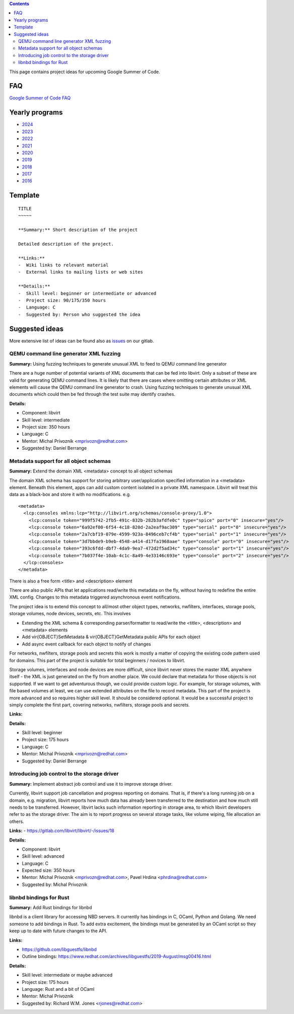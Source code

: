 .. contents::

This page contains project ideas for upcoming Google Summer of Code.

FAQ
---

`Google Summer of Code FAQ <Google_Summer_of_Code_FAQ.html>`__

Yearly programs
---------------

*  `2024 <Google_Summer_of_Code_2024.html>`__
*  `2023 <Google_Summer_of_Code_2023.html>`__
*  `2022 <Google_Summer_of_Code_2022.html>`__
*  `2021 <Google_Summer_of_Code_2021.html>`__
*  `2020 <Google_Summer_of_Code_2020.html>`__
*  `2019 <Google_Summer_of_Code_2019.html>`__
*  `2018 <Google_Summer_of_Code_2018.html>`__
*  `2017 <Google_Summer_of_Code_2017.html>`__
*  `2016 <Google_Summer_of_Code_2016.html>`__

Template
--------

::

    TITLE
    ~~~~~
    
    **Summary:** Short description of the project
    
    Detailed description of the project.
    
    **Links:**
    -  Wiki links to relevant material
    -  External links to mailing lists or web sites
    
    **Details:**
    -  Skill level: beginner or intermediate or advanced
    -  Project size: 90/175/350 hours
    -  Language: C
    -  Suggested by: Person who suggested the idea

Suggested ideas
---------------

More extensive list of ideas can be found also as
`issues <https://gitlab.com/libvirt/libvirt/-/issues/?sort=created_date&state=opened&label_name[]=gsoc%3A%3Aideas>`__
on our gitlab.

QEMU command line generator XML fuzzing
~~~~~~~~~~~~~~~~~~~~~~~~~~~~~~~~~~~~~~~

**Summary:** Using fuzzing techniques to generate unusual XML to feed to
QEMU command line generator

There are a huge number of potential variants of XML documents that can
be fed into libvirt. Only a subset of these are valid for generating
QEMU command lines. It is likely that there are cases where omitting
certain attributes or XML elements will cause the QEMU command line
generator to crash. Using fuzzing techniques to generate unusual XML
documents which could then be fed through the test suite may identify
crashes.

**Details:**

-  Component: libvirt
-  Skill level: intermediate
-  Project size: 350 hours
-  Language: C
-  Mentor: Michal Prívozník <mprivozn@redhat.com>
-  Suggested by: Daniel Berrange


Metadata support for all object schemas
~~~~~~~~~~~~~~~~~~~~~~~~~~~~~~~~~~~~~~~

**Summary:** Extend the domain XML <metadata> concept to all object
schemas

The domain XML schema has support for storing arbitrary user/application
specified information in a <metadata> element. Beneath this element,
apps can add custom content isolated in a private XML namespace. Libvirt
will treat this data as a black-box and store it with no modifications.
e.g.

::

    <metadata>
      <lcp:consoles xmlns:lcp="http://libvirt.org/schemas/console-proxy/1.0">
        <lcp:console token="999f5742-2fb5-491c-832b-282b3afdfe0c" type="spice" port="0" insecure="yes"/>
        <lcp:console token="6a92ef00-6f54-4c18-820d-2a2eaf9ac309" type="serial" port="0" insecure="yes"/>
        <lcp:console token="2a7cbf19-079e-4599-923a-8496ceb7cf4b" type="serial" port="1" insecure="yes"/>
        <lcp:console token="3d7bbde9-b9eb-4548-a414-d17fa1968aae" type="console" port="0" insecure="yes"/>
        <lcp:console token="393c6fdd-dbf7-4da9-9ea7-472d2f5ad34c" type="console" port="1" insecure="yes"/>
        <lcp:console token="7b037f4e-10ab-4c1c-8a49-4e33146c693e" type="console" port="2" insecure="yes"/>
      </lcp:consoles>
    </metadata>

There is also a free form <title> and <description> element

There are also public APIs that let applications read/write this
metadata on the fly, without having to redefine the entire XML config.
Changes to this metadata triggered asynchronous event notifications.

The project idea is to extend this concept to all/most other object
types, networks, nwfilters, interfaces, storage pools, storage volumes,
node devices, secrets, etc. This involves

-  Extending the XML schema & corresponding parser/formatter to
   read/write the <title>, <description> and <metadata> elements
-  Add vir{OBJECT}SetMetadata & vir{OBJECT}GetMetadata public APIs for
   each object
-  Add async event callback for each object to notify of changes

For networks, nwfilters, storage pools and secrets this work is mostly a
matter of copying the existing code pattern used for domains. This part
of the project is suitable for total beginners / novices to libvirt.

Storage volumes, interfaces and node devices are more difficult, since
libvirt never stores the master XML anywhere itself - the XML is just
generated on the fly from another place. We could declare that metadata
for those objects is not supported. If we want to get adventurous
though, we could provide custom logic. For example, for storage volumes,
with file based volumes at least, we can use extended attributes on the
file to record metadata. This part of the project is more advanced and
so requires higher skill level. It should be considered optional. It
would be a successful project to simply complete the first part,
covering networks, nwfilters, storage pools and secrets.

**Links:**

**Details:**

-  Skill level: beginner
-  Project size: 175 hours
-  Language: C
-  Mentor: Michal Prívozník <mprivozn@redhat.com>
-  Suggested by: Daniel Berrange


Introducing job control to the storage driver
~~~~~~~~~~~~~~~~~~~~~~~~~~~~~~~~~~~~~~~~~~~~~

**Summary:** Implement abstract job control and use it to improve storage driver.

Currently, libvirt support job cancellation and progress reporting on domains.
That is, if there's a long running job on a domain, e.g. migration, libvirt
reports how much data has already been transferred to the destination and how
much still needs to be transferred. However, libvirt lacks such information
reporting in storage area, to which libvirt developers refer to as the storage
driver. The aim is to report progress on several storage tasks, like volume
wiping, file allocation an others.

**Links:**
-  `<https://gitlab.com/libvirt/libvirt/-/issues/18>`__

**Details:**

-  Component: libvirt
-  Skill level: advanced
-  Language: C
-  Expected size: 350 hours
-  Mentor: Michal Privoznik <mprivozn@redhat.com>, Pavel Hrdina <phrdina@redhat.com>
-  Suggested by: Michal Privoznik


libnbd bindings for Rust
~~~~~~~~~~~~~~~~~~~~~~~~

**Summary:** Add Rust bindings for libnbd

libnbd is a client library for accessing NBD servers. It currently has
bindings in C, OCaml, Python and Golang. We need someone to add bindings
in Rust. To add extra excitement, the bindings must be generated by an
OCaml script so they keep up to date with future changes to the API.

**Links:**

-  https://github.com/libguestfs/libnbd
-  Outline bindings:
   https://www.redhat.com/archives/libguestfs/2019-August/msg00416.html

**Details:**

-  Skill level: intermediate or maybe advanced
-  Project size: 175 hours
-  Language: Rust and a bit of OCaml
-  Mentor: Michal Prívozník
-  Suggested by: Richard W.M. Jones <rjones@redhat.com>
